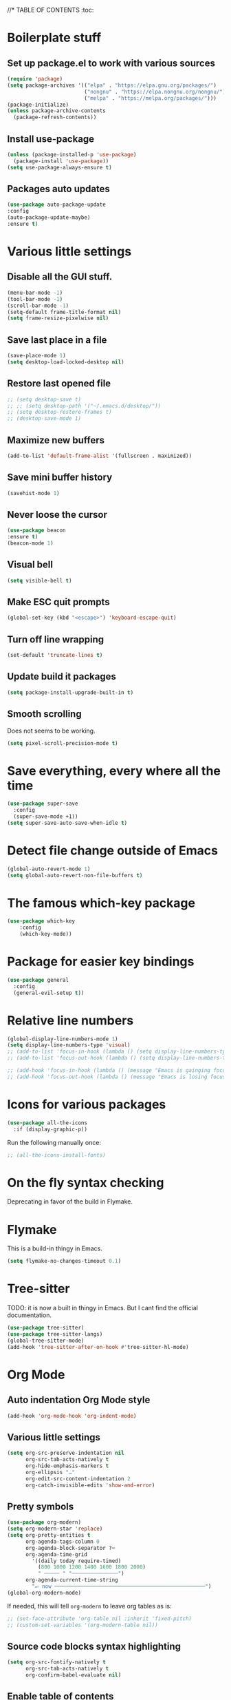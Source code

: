 #+PROPERTY: header-args 
#+STARTUP: showeverything
#+OPTIONS: ^:{}

//* TABLE OF CONTENTS :toc:
* Boilerplate stuff
** Set up package.el to work with various sources
#+begin_src emacs-lisp
  (require 'package)
  (setq package-archives '(("elpa" . "https://elpa.gnu.org/packages/")
                           ("nongnu" . "https://elpa.nongnu.org/nongnu/")
                           ("melpa" . "https://melpa.org/packages/")))
  (package-initialize)
  (unless package-archive-contents
    (package-refresh-contents))
#+end_src
** Install use-package
#+begin_src emacs-lisp
  (unless (package-installed-p 'use-package)
    (package-install 'use-package))
  (setq use-package-always-ensure t)
#+end_src
** Packages auto updates
#+begin_src emacs-lisp
(use-package auto-package-update
:config
(auto-package-update-maybe)
:ensure t)
#+end_src
* Various little settings
** Disable all the GUI stuff.
#+begin_src emacs-lisp
  (menu-bar-mode -1) 
  (tool-bar-mode -1) 
  (scroll-bar-mode -1) 
  (setq-default frame-title-format nil)
  (setq frame-resize-pixelwise nil)
#+end_src
** Save last place in a file
#+begin_src emacs-lisp
(save-place-mode 1)
(setq desktop-load-locked-desktop nil)
#+end_src
** Restore last opened file
#+begin_src emacs-lisp
  ;; (setq desktop-save t)
  ;; ;; (setq desktop-path '("~/.emacs.d/desktop/")) 
  ;; (setq desktop-restore-frames t)
  ;; (desktop-save-mode 1)
#+end_src
** Maximize new buffers
#+begin_src emacs-lisp
(add-to-list 'default-frame-alist '(fullscreen . maximized))
#+end_src
** Save mini buffer history
#+begin_src emacs-lisp
(savehist-mode 1)
#+end_src
** Never loose the cursor
#+begin_src emacs-lisp
(use-package beacon
:ensure t)
(beacon-mode 1) 
#+end_src
** Visual bell
#+begin_src emacs-lisp
  (setq visible-bell t)
#+end_src
** Make ESC quit prompts
#+begin_src emacs-lisp
  (global-set-key (kbd "<escape>") 'keyboard-escape-quit)
#+end_src
** Turn off line wrapping
#+begin_src emacs-lisp
  (set-default 'truncate-lines t)
#+end_src
** Update build it packages
#+begin_src emacs-lisp
  (setq package-install-upgrade-built-in t)
 #+end_src
** Smooth scrolling
Does not seems to be working.
#+begin_src emacs-lisp
  (setq pixel-scroll-precision-mode t)
 #+end_src
* Save everything, every where all the time
#+begin_src emacs-lisp
  (use-package super-save
    :config
    (super-save-mode +1))
  (setq super-save-auto-save-when-idle t)
#+end_src
* Detect file change outside of Emacs
#+begin_src emacs-lisp
  (global-auto-revert-mode 1)
  (setq global-auto-revert-non-file-buffers t)
#+end_src
* The famous which-key package
#+begin_src emacs-lisp
  (use-package which-key
      :config
      (which-key-mode))
#+end_src
* Package for easier key bindings
#+begin_src emacs-lisp
  (use-package general
    :config
    (general-evil-setup t))
#+end_src
* Relative line numbers
#+begin_src emacs-lisp
  (global-display-line-numbers-mode 1)
  (setq display-line-numbers-type 'visual)
  ;; (add-to-list 'focus-in-hook (lambda () (setq display-line-numbers-type 'visual)))
  ;; (add-to-list 'focus-out-hook (lambda () (setq display-line-numbers-type t)))

  ;; (add-hook 'focus-in-hook (lambda () (message "Emacs is gainging focus...")))
  ;; (add-hook 'focus-out-hook (lambda () (message "Emacs is losing focus...")))
#+end_src
* Icons for various packages
#+begin_src emacs-lisp
  (use-package all-the-icons
    :if (display-graphic-p))
#+end_src
Run the following manually once:
#+begin_src emacs-lisp
  ;; (all-the-icons-install-fonts)
#+end_src
* On the fly syntax checking
Deprecating in favor of the build in Flymake.
# Uses external tools to do its work.
# In Haskell's case for example it will use [[https://github.com/ndmitchell/hlint][hlint]].
# #+begin_src emacs-lisp
#   (use-package flycheck
#     :init (global-flycheck-mode))
#   (add-hook 'after-init-hook #'global-flycheck-mode)
#   (setq flycheck-display-errors-delay 0)

#   (use-package flycheck-haskell)
#   (add-hook 'haskell-mode-hook #'flycheck-haskell-setup)

#   ;; (use-package flycheck-inline)
#   ;; (global-flycheck-inline-mode)
# #+end_src
* Flymake
This is a build-in thingy in Emacs.
#+begin_src emacs-lisp
  (setq flymake-no-changes-timeout 0.1)
#+end_src
* Tree-sitter
TODO: it is now a built in thingy in Emacs. But I cant find the official documentation.
#+begin_src emacs-lisp
  (use-package tree-sitter)
  (use-package tree-sitter-langs)
  (global-tree-sitter-mode)
  (add-hook 'tree-sitter-after-on-hook #'tree-sitter-hl-mode)
#+end_src
* Org Mode
** Auto indentation Org Mode style
#+begin_src emacs-lisp
  (add-hook 'org-mode-hook 'org-indent-mode)
#+end_src
** Various little settings
#+begin_src emacs-lisp
  (setq org-src-preserve-indentation nil
        org-src-tab-acts-natively t
        org-hide-emphasis-markers t
        org-ellipsis "…"
        org-edit-src-content-indentation 2
        org-catch-invisible-edits 'show-and-error)
#+end_src
** Pretty symbols
#+begin_src emacs-lisp
  (use-package org-modern)
  (setq org-modern-star 'replace)
  (setq org-pretty-entities t
        org-agenda-tags-column 0
        org-agenda-block-separator ?─
        org-agenda-time-grid
          '((daily today require-timed)
            (800 1000 1200 1400 1600 1800 2000)
            " ┄┄┄┄┄ " "┄┄┄┄┄┄┄┄┄┄┄┄┄┄┄")
        org-agenda-current-time-string
          "⭠ now ─────────────────────────────────────────────────")
  (global-org-modern-mode)
#+end_src
If needed, this will tell ~org-modern~ to leave org tables as is:
#+begin_src emacs-lisp
  ;; (set-face-attribute 'org-table nil :inherit 'fixed-pitch)
  ;; (custom-set-variables '(org-modern-table nil))
#+end_src
** Source code blocks syntax highlighting
#+begin_src emacs-lisp
  (setq org-src-fontify-natively t
        org-src-tab-acts-natively t
        org-confirm-babel-evaluate nil)
#+end_src
** Enable table of contents
#+begin_src emacs-lisp
  (use-package toc-org
    :commands toc-org-enable
    :init (add-hook 'org-mode-hook 'toc-org-enable))
#+end_src
** Org blocks snippets
Tell use-package not to try to install org-tempo since it's already there - part of Org Mode.
#+begin_src emacs-lisp
  (use-package org-tempo
  :ensure nil)
#+end_src

Here are all the available snippets:
|------------------------+-----  --------------------------------- |
| Typing the below + TAB | Expands to ...                          |
|------------------------+-------------------------------  --------|
| <a                     | '#+BEGIN_EXPORT ascii' … '#+END_EXPORT  |
| <c                     | '#+BEGIN_CENTER' … '#+END_CENTER'       |
| <C                     | '#+BEGIN_COMMENT' … '#+END_COMMENT'     |
| <e                     | '#+BEGIN_EXAMPLE' … '#+END_EXAMPLE'     |
| <E                     | '#+BEGIN_EXPORT' … '#+END_EXPORT'       |
| <h                     | '#+BEGIN_EXPORT html' … '#+END_EXPORT'  |
| <l                     | '#+BEGIN_EXPORT latex' … '#+END_EXPORT' |
| <q                     | '#+BEGIN_QUOTE' … '#+END_QUOTE'         |
| <s                     | '#+BEGIN_SRC' … '#+END_SRC'             |
| <v                     | '#+BEGIN_VERSE' … '#+END_VERSE'         |
|------------------------+-----------------------------------------|
Here are some templates:
#+begin_src emacs-lisp
  (add-to-list 'org-structure-template-alist '("sh" . "src shell"))
  (add-to-list 'org-structure-template-alist '("el" . "src emacs-lisp"))
  (add-to-list 'org-structure-template-alist '("py" . "src python"))
  (add-to-list 'org-structure-template-alist '("ha" . "src haskell"))
#+end_src
** Shortcut for save and tangle
#+begin_src emacs-lisp
  (general-nmap
    "<leader>t" 'org-babel-tangle)
#+end_src
** Enumerate headings
#+begin_src emacs-lisp
  (setq org-startup-numerated t)
#+end_src
** Images inlining
#+begin_src emacs-lisp
  (setq org-startup-with-inline-images t)
#+end_src
# ** Remap ~org-meta-return~
# #+begin_src emacs-lisp
#   (general-imap
#     "RET" 'org-meta-return)
# #+end_src
* Restarting Emacs from Emacs
#+begin_src emacs-lisp
  (use-package restart-emacs)
  (general-nmap
    "<leader>re" '(lambda ()
      (interactive)
      (save-some-buffers t)
      (org-babel-tangle)
      (restart-emacs)))
  (setq confirm-kill-processes nil)
#+end_src
* Font and ligatures
** Font settings
#+begin_src emacs-lisp
  (set-face-attribute 'default nil
                      :family "Fira Code" 
                      :height 130
                      :weight 'medium)
  (set-face-attribute 'variable-pitch nil
                      :font "Ubuntu"
                      :height 130
                      :weight 'medium)
  (set-face-attribute 'fixed-pitch nil
                      :font "Fira Code"
                      :height 130
                      :weight 'medium)
#+end_src
** Ligatures
#+begin_src emacs-lisp
  (use-package ligature
    :load-path "path-to-ligature-repo"
    :config
    ;; Enable the "www" ligature in every possible major mode
    (ligature-set-ligatures 't '("www"))
    ;; Enable traditional ligature support in eww-mode, if the
    ;; `variable-pitch' face supports it
    (ligature-set-ligatures 'eww-mode '("ff" "fi" "ffi"))
    ;; Enable all Cascadia and Fira Code ligatures in programming modes
    (ligature-set-ligatures '(prog-mode text-mode)
                            '(;; == === ==== => =| =>>=>=|=>==>> ==< =/=//=// =~
                              ;; =:= =!=
                              ("=" (rx (+ (or ">" "<" "|" "/" "~" ":" "!" "="))))
                              ;; ;; ;;;
                              (";" (rx (+ ";")))
                              ;; && &&&
                              ("&" (rx (+ "&")))
                              ;; !! !!! !. !: !!. != !== !~
                              ("!" (rx (+ (or "=" "!" "\." ":" "~"))))
                              ;; ?? ??? ?:  ?=  ?.
                              ("?" (rx (or ":" "=" "\." (+ "?"))))
                              ;; %% %%%
                              ("%" (rx (+ "%")))
                              ;; |> ||> |||> ||||> |] |} || ||| |-> ||-||
                              ;; |->>-||-<<-| |- |== ||=||
                              ;; |==>>==<<==<=>==//==/=!==:===>
                              ("|" (rx (+ (or ">" "<" "|" "/" ":" "!" "}" "\]"
                                              "-" "=" ))))
                              ;; \\ \\\ \/
                              ("\\" (rx (or "/" (+ "\\"))))
                              ;; ++ +++ ++++ +>
                              ("+" (rx (or ">" (+ "+"))))
                              ;; :: ::: :::: :> :< := :// ::=
                              (":" (rx (or ">" "<" "=" "//" ":=" (+ ":"))))
                              ;; // /// //// /\ /* /> /===:===!=//===>>==>==/
                              ("/" (rx (+ (or ">"  "<" "|" "/" "\\" "\*" ":" "!"
                                              "="))))
                              ;; .. ... .... .= .- .? ..= ..<
                              ("\." (rx (or "=" "-" "\?" "\.=" "\.<" (+ "\."))))
                              ;; -- --- ---- -~ -> ->> -| -|->-->>->--<<-|
                              ("-" (rx (+ (or ">" "<" "|" "~" "-"))))
                              ;; *> */ *)  ** *** ****
                              ("*" (rx (or ">" "/" ")" (+ "*"))))
                              ;; www wwww
                              ("w" (rx (+ "w")))
                              ;; <> <!-- <|> <: <~ <~> <~~ <+ <* <$ </  <+> <*>
                              ;; <$> </> <|  <||  <||| <|||| <- <-| <-<<-|-> <->>
                              ;; <<-> <= <=> <<==<<==>=|=>==/==//=!==:=>
                              ;; << <<< <<<<
                              ("<" (rx (+ (or "\+" "\*" "\$" "<" ">" ":" "~"  "!"
                                              "-"  "/" "|" "="))))
                              ;; >: >- >>- >--|-> >>-|-> >= >== >>== >=|=:=>>
                              ;; >> >>> >>>>
                              (">" (rx (+ (or ">" "<" "|" "/" ":" "=" "-"))))
                              ;; #: #= #! #( #? #[ #{ #_ #_( ## ### #####
                              ("#" (rx (or ":" "=" "!" "(" "\?" "\[" "{" "_(" "_"
                                           (+ "#"))))
                              ;; ~~ ~~~ ~=  ~-  ~@ ~> ~~>
                              ("~" (rx (or ">" "=" "-" "@" "~>" (+ "~"))))
                              ;; __ ___ ____ _|_ __|____|_
                              ("_" (rx (+ (or "_" "|"))))
                              ;; Fira code: 0xFF 0x12
                              ("0" (rx (and "x" (+ (in "A-F" "a-f" "0-9")))))
                              ;; Fira code:
                              "Fl"  "Tl"  "fi"  "fj"  "fl"  "ft"
                              ;; The few not covered by the regexps.
                              "{|"  "[|"  "]#"  "(*"  "}#"  "$>"  "^="))
    ;; Enables ligature checks globally in all buffers. You can also do it
    ;; per mode with `ligature-mode'.
    (global-ligature-mode t)
    :ensure t)
#+end_src
* Doom's mode line
#+begin_src emacs-lisp
  (use-package doom-modeline
    :init (doom-modeline-mode 1))
  ;; (setq doom-modeline-minor-modes t)
  (column-number-mode)
#+end_src
* Doom One theme
#+begin_src emacs-lisp
  (use-package doom-themes
    :config
    (load-theme 'doom-one t)
    (doom-themes-visual-bell-config)
    (setq doom-themes-treemacs-theme "doom-atom") ; use "doom-colors" for less minimal icon theme
    (doom-themes-treemacs-config)
    (doom-themes-org-config))
#+end_src
* Scrolling
** Disable half page jumping
Value greater than 100 gets rid of half page jumping.
#+begin_src emacs-lisp
  (setq scroll-conservatively 101)
#+end_src
** How many lines at a time
#+begin_src emacs-lisp
  (setq mouse-wheel-scroll-amount '(3 ((shift) . 3))) 
#+end_src
** Accelerate scrolling
#+begin_src emacs-lisp
  (setq mouse-wheel-progressive-speed t) 
#+end_src
** Scroll window under mouse
#+begin_src emacs-lisp
  (setq mouse-wheel-follow-mouse 't)
#+end_src
* Debugging the config file
This is the package.
#+begin_src emacs-lisp
  (use-package bug-hunter) 
#+end_src
To use it, do the following: ~M-x bug-hunter-file~ and point to init.el and not emacs-config.org.
* Undo history persistence
#+begin_src emacs-lisp
  (use-package undohist
    :config
    (undohist-initialize))
#+end_src
* Beautify
#+begin_src emacs-lisp
  (use-package page-break-lines)
  (global-page-break-lines-mode)
#+end_src
* Projectile
#+begin_src emacs-lisp
  (use-package projectile
    :config
    (projectile-global-mode 1)
    :ensure t)
  (setq projectile-enable-caching t)
#+end_src
* Neotree
#+begin_src emacs-lisp
  (use-package neotree)
  (setq-default neo-show-hidden-files t)
  (setq neo-theme 'icons)
  (setq neo-window-fixed-size nil)
  (setq neo-window-width 27)
#+end_src
Every time when the neotree window is opened, let it find current file and jump to node.
#+begin_src emacs-lisp
  (setq neo-smart-open t)
#+end_src
When running ‘projectile-switch-project’ (C-c p p), ‘neotree’ will change root automatically.
#+begin_src emacs-lisp
  (setq projectile-switch-project-action 'neotree-projectile-action)
#+end_src
* Dashboard - welcome screen
#+begin_src emacs-lisp
  (use-package dashboard
    :config
    (dashboard-setup-startup-hook))
  (setq dashboard-projects-backend 'projectile)
  (setq dashboard-items '((recents . 9)
                          (projects . 9)
                          (agenda . 9)
                          (bookmarks . 3)
                          (registers . 3)))
  (setq dashboard-center-content t)
  (setq dashboard-show-shortcuts nil)
  (setq dashboard-icon-type 'all-the-icons) 
  ;; (setq dashboard-set-heading-icons t)
  ;; (setq dashboard-set-file-icons t)
#+end_src
This setting ensures that emacsclient always opens on dashboard rather than scratch.
#+begin_src emacs-lisp
  (setq initial-buffer-choice (lambda () (get-buffer "*dashboard*")))
#+end_src
* Evil mode
** Evil itself
#+begin_src emacs-lisp
  (use-package evil
    :init
    (setq evil-want-keybinding nil)
    (evil-mode))
  (evil-set-undo-system 'undo-redo)
  (with-eval-after-load 'evil-maps
    (define-key evil-motion-state-map (kbd ":") 'evil-repeat-find-char)
    (define-key evil-motion-state-map (kbd ";") 'evil-ex))
#+end_src
** Evil org
#+begin_src emacs-lisp
  (use-package evil-org
    :after org
    :hook (org-mode . (lambda () evil-org-mode))
    :config
    (require 'evil-org-agenda)
    (evil-org-agenda-set-keys))
#+end_src
** Evil collection
#+begin_src emacs-lisp
  (use-package evil-collection
    :after evil
    :config
    (evil-collection-init))
#+end_src
** Evil surround
#+begin_src emacs-lisp
  (use-package evil-surround
    :config
    (global-evil-surround-mode 1))
#+end_src
** Evil goggles
#+begin_src emacs-lisp
  (use-package evil-goggles
    :config
    (evil-goggles-mode))
  ;; (evil-goggles-use-diff-faces)
#+end_src
** Evil commentary
#+begin_src emacs-lisp
  (use-package evil-commentary
    :config
    (evil-commentary-mode))
  (general-nmap
    "<leader>c" 'evil-commentary-line)
  (general-vmap
    "<leader>c" 'evil-commentary)
#+end_src
** Leader key
#+begin_src emacs-lisp
  (evil-set-leader nil (kbd "SPC"))
#+end_src
** Search behavior
#+begin_src emacs-lisp
  (evil-select-search-module 'evil-search-module 'evil-search)
  (general-nmap
    "<leader>SPC" 'evil-ex-nohighlight)
#+end_src
** Disable the arrow keys
#+begin_src emacs-lisp
  (evil-define-key 'normal global-map (kbd "<up>") 'ignore)
  (evil-define-key 'normal global-map (kbd "<down>") 'ignore)
  (evil-define-key 'normal global-map (kbd "<left>") 'ignore)
  (evil-define-key 'normal global-map (kbd "<right>") 'ignore)
  (evil-define-key 'insert global-map (kbd "<up>") 'ignore)
  (evil-define-key 'insert global-map (kbd "<down>") 'ignore)
  (evil-define-key 'insert global-map (kbd "<left>") 'ignore)
  (evil-define-key 'insert global-map (kbd "<right>") 'ignore)
  (evil-define-key 'visual global-map (kbd "<up>") 'ignore)
  (evil-define-key 'visual global-map (kbd "<down>") 'ignore)
  (evil-define-key 'visual global-map (kbd "<left>") 'ignore)
  (evil-define-key 'visual global-map (kbd "<right>") 'ignore)
#+end_src
* Performance tweaks
** Startup
Using garbage magic hack.
#+begin_src emacs-lisp
  (use-package gcmh
    :config
    (gcmh-mode 1))
#+end_src
Setting garbage collection threshold.
#+begin_src emacs-lisp
  (setq gc-cons-threshold 402653184
        gc-cons-percentage 0.6)

#+end_src
Profile emacs startup.
#+begin_src emacs-lisp
  (add-hook 'emacs-startup-hook
            (lambda ()
              (message "*** Emacs loaded in %s with %d garbage collections."
                       (format "%.2f seconds"
                               (float-time
                                (time-subtract after-init-time before-init-time)))
                       gcs-done)))
#+end_src
** Runtime
Dial the GC threshold back down so that garbage collection happens more frequently but in less time.
Make GC pauses faster by decreasing the threshold.
#+begin_src emacs-lisp
  (setq gc-cons-threshold (* 2 1000 1000))
#+end_src
* Compilation mode
#+begin_src emacs-lisp
  (add-hook
   'compilation-finish-functions
   'switch-to-buffer-other-window
   'compilation)

  (setq compilation-scroll-output 'first-error)

  (general-nmap compilation-mode-map
    "<escape>" '(lambda ()
                 (interactive)
                 (bury-buffer)
                 (delete-window (get-buffer-window (get-buffer "*compilation*")))))

  (setq compilation-auto-jump-to-first-error t)
#+end_src
* Magit
#+begin_src emacs-lisp
  (use-package evil)
#+end_src
* Languages
** Haskell
#+begin_src emacs-lisp
  (use-package haskell-mode)

  (general-nmap haskell-mode-map
    "<f5>" '(lambda ()
                  (interactive)
                  (save-some-buffers t)
                  (setq-local haskell-compile-cabal-build-command "cabal build")
                  (haskell-compile)))

  (general-nmap haskell-mode-map
    "<f7>" '(lambda ()
                  (interactive)
                  (save-some-buffers t)
                  (setq-local haskell-compile-cabal-build-command "cabal test")
                  (haskell-compile)))

  (general-nmap haskell-mode-map
    "<f10>" '(lambda ()
                  (interactive)
                  (projectile-run-async-shell-command-in-root "kitty -e cabal run")))

  (add-to-list 'display-buffer-alist
    (cons "\\*Async Shell Command\\*.*" (cons #'display-buffer-no-window nil)))

  ;; (defun compilation-exit-autoclose (status code msg)
  ;;   (when (and (eq status 'exit) (zerop code))
  ;;     (bury-buffer)
  ;;     (delete-window (get-buffer-window (get-buffer "*compilation*"))))
  ;;   (cons msg code))
  ;; (setq compilation-exit-message-function 'compilation-exit-autoclose)
#+end_src
** Nix
#+begin_src emacs-lisp
  (use-package nix-mode
    :hook (nix-mode . lsp-deferred))

  (use-package lsp-nix
    :ensure lsp-mode
    :after (lsp-mode)
    :demand t
    :custom
    (lsp-nix-nil-formatter ["nixpkgs-fmt"]))
#+end_src
** Elisp
#+begin_src emacs-lisp
  ;;(use-package parinfer-rust-mode
    ;;:hook emacs-lisp-mode
    ;;:init
    ;;(setq parinfer-rust-auto-download t))
  ;;(setq parinfer-rust-check-before-enable 'disabled)
 #+end_src
For auto formatting:
#+begin_src emacs-lisp
  (use-package
    elisp-autofmt
    :commands (elisp-autofmt-mode elisp-autofmt-buffer)
    :config (setq elisp-autofmt-on-save-p 'always)
    :hook (emacs-lisp-mode . elisp-autofmt-mode))
#+end_src
** Rust
#+begin_src emacs-lisp
  (use-package rust-mode)
#+end_src
** Yaml
#+begin_src emacs-lisp
  (use-package yaml-mode)
  (add-to-list 'auto-mode-alist '("\\.yml\\'" . yaml-mode))
  (add-to-list 'auto-mode-alist '("\\.yaml\\'" . yaml-mode))
  (add-hook 'yaml-mode-hook
            '(lambda ()
             (define-key yaml-mode-map "\C-m" 'newline-and-indent)))
#+end_src
** Markdown
#+begin_src emacs-lisp
  (use-package markdown-mode
    :mode ("README\\.md\\'" . gfm-mode)
    :init (setq markdown-command "multimarkdown"))
#+end_src
* Ivy
Ivy is split into three packages: ivy, swiper and counsel.
By installing counsel, the other two are brought in as dependencies.
#+begin_src emacs-lisp
  (use-package counsel)
  (ivy-mode 1)
#+end_src
Here are some basic settings particularly useful for new Ivy users.
If you want, you can go without any customizations at all.
These settings are the most bang for the buck in terms of customization.
So users that typically don't like customize a lot are advised to look at
these settings first. 
#+begin_src emacs-lisp
  (setq ivy-use-virtual-buffers t)
  (setq ivy-count-format "(%d/%d) ")
#+end_src
Ivy-rich adds extra columns to a few of the Counsel commands to provide more information about each item.
#+begin_src emacs-lisp
  (use-package ivy-rich
    :init
    (ivy-rich-mode 1))
#+end_src
The below provides some helpful behavior for sorting Ivy completion candidates
based on how recently or frequently you select them. This can be especially
helpful when using M-x to run commands that you don’t have bound to a key but
still need to access occasionally.
#+begin_src emacs-lisp
  (use-package ivy-prescient
    :after counsel
    :custom
    (ivy-prescient-enable-filtering nil)
    :config
    ;; Uncomment the following line to have sorting remembered across sessions.
    (prescient-persist-mode 1)
    (ivy-prescient-mode 1))
#+end_src
* Snippets
#+begin_src emacs-lisp
  (use-package yasnippet)
  (yas-global-mode 1)
  (use-package yasnippet-snippets)
#+end_src
* Completion
#+begin_src emacs-lisp
  (use-package company)
  (add-hook 'after-init-hook 'global-company-mode)
  (use-package company-cabal)
  (add-to-list 'company-backends 'company-cabal)
#+end_src
A company front-end with icons.
#+begin_src emacs-lisp
  (use-package company-box
    :hook (company-mode . company-box-mode))
#+end_src
* LSP
** General LSP config
#+begin_src emacs-lisp
  (add-hook 'prog-mode-hook 'eglot-ensure)
  (add-hook 'gfm-mode-hook 'eglot-ensure)
  (add-hook 'yaml-mode-hook 'eglot-ensure)
  (setq eglot-confirm-server-initiated-edits nil)
#+end_src
** Key bindings
#+begin_src emacs-lisp
  (general-nmap "<leader>d" 'xref-find-definitions)
  (general-nmap "<leader>f" 'eglot-format-buffer)
  (general-nmap "<leader>a" 'eglot-code-actions)
  (general-nmap "<leader>h" 'eldoc-doc-buffer)
  ;; (general-nmap "<leader>r" 'eglot-rename)
#+end_src
* Git auto file saver
#+begin_src emacs-lisp
  (use-package git-auto-commit-mode)
  (setq-default gac-automatically-push-p t)
  (setq-default gac-automatically-add-new-files-p t)
#+end_src
* Git modes
#+begin_src emacs-lisp
  (use-package git-modes)
#+end_src
* Emojis support
#+begin_src emacs-lisp
  (use-package emojify
    :hook 
    (after-init . global-emojify-mode))
  (setq emojify-download-emojis-p t)
#+end_src
* Mouse support in terminal Emacs
#+begin_src emacs-lisp
  (xterm-mouse-mode 1)
#+end_src
* Displays the actual color of a hex value color
#+begin_src emacs-lisp
#+end_src
* Spell checking
** Using flycheck-aspell
#+begin_src emacs-lisp
  (use-package flycheck-aspell)
  (add-to-list 'flycheck-checkers 'tex-aspell-dynamic)
  (add-to-list 'flycheck-checkers 'markdown-aspell-dynamic)
  (add-to-list 'flycheck-checkers 'html-aspell-dynamic)
  (add-to-list 'flycheck-checkers 'xml-aspell-dynamic)
  (add-to-list 'flycheck-checkers 'nroff-aspell-dynamic)
  (add-to-list 'flycheck-checkers 'texinfo-aspell-dynamic)
  (add-to-list 'flycheck-checkers 'c-aspell-dynamic)
  (add-to-list 'flycheck-checkers 'mail-aspell-dynamic)
#+end_src
From the docs: For seamless Emacs Ispell integration, I recommend setting the following variables.
#+begin_src emacs-lisp
  (setq ispell-program-name "aspell")
  ;; I am not really if its needed at all.
  ;; (setq ispell-dictionary "en_US")
  (setq ispell-silently-savep t)
#+end_src
You may also want to advice ~spell-pdict-save~ to refresh flycheck when inserting new entries into your local dictionary. This way highlighting instantly updates when you add a previously unknown word.
#+begin_src emacs-lisp
  (advice-add #'ispell-pdict-save :after #'flycheck-maybe-recheck)
  (defun flycheck-maybe-recheck (_)
    (when (bound-and-true-p flycheck-mode)
     (flycheck-buffer)))
#+end_src
** Using Flyspell
#+begin_src emacs-lisp
  (use-package flyspell)
  (add-hook 'text-mode-hook 'flyspell-mode)
  (add-hook 'org-mode-hook 'flyspell-mode)
  (add-hook 'org-mode-hook 'flyspell-buffer)
  (add-hook 'prog-mode-hook 'flyspell-prog-mode)
#+end_src
This will help with Org Mode spell checking by skipping org mode syntax.
#+begin_src emacs-lisp
  (add-to-list 'ispell-skip-region-alist '(":\\(PROPERTIES\\|LOGBOOK\\):" . ":END:"))
  (add-to-list 'ispell-skip-region-alist '("#\\+BEGIN_SRC" . "#\\+END_SRC"))
#+end_src
A function and a key for adding a word to a dictionary:
#+begin_src emacs-lisp
  (defun my-save-word ()
    (interactive)
    (let ((current-location (point))
           (word (flyspell-get-word)))
      (when (consp word)    
        (flyspell-do-correct 'save nil (car word) current-location (cadr word) (caddr word) current-location))))
#+end_src
Vim like keybinding.
#+begin_src emacs-lisp
  (general-nmap
    "zg" 'my-save-word)
  (general-nmap
    "z=" 'flyspell-correct-word-before-point)
#+end_src
* Better Elisp help
#+begin_src emacs-lisp
  (use-package helpful
    :custom
    (counsel-describe-function-function #'helpful-callable)
    (counsel-describe-variable-function #'helpful-variable)
    :bind
    ([remap describe-function] . counsel-describe-function)
    ([remap describe-command] . helpful-command)
    ([remap describe-variable] . counsel-describe-variable)
    ([remap describe-key] . helpful-key))
#+end_src
* Brackets colorization
#+begin_src emacs-lisp
  (use-package rainbow-delimiters
    :hook (prog-mode . rainbow-delimiters-mode))
#+end_src
* Better term-mode colors
The eterm-256color package enhances the output of term-mode to enable handling of a wider range of color codes so that many popular terminal applications look as you would expect them to. Keep in mind that this package requires ncurses to be installed on your machine so that it has access to the tic program. Most Linux distributions come with this program installed already so you may not have to do anything extra to use it.
#+begin_src emacs-lisp
  (use-package eterm-256color
    :hook (term-mode . eterm-256color-mode))
#+end_src
* Dired
#+begin_src emacs-lisp
  (use-package dired
    :ensure nil)
  (use-package all-the-icons-dired)
  (add-hook 'dired-mode-hook 'all-the-icons-dired-mode)
#+end_src
* Git status on the fringe
#+begin_src emacs-lisp
  (use-package diff-hl)
  (global-diff-hl-mode)

  (diff-hl-dired-mode)
  (diff-hl-margin-mode)
  (diff-hl-flydiff-mode)
#+end_src
* Pretty symbols
#+begin_src emacs-lisp
  (defun my/org-mode/load-prettify-symbols ()
    (interactive)
    (setq prettify-symbols-alist
      '(("lambda" . ?λ)))
    (prettify-symbols-mode 1))
  (add-hook 'org-mode-hook 'my/org-mode/load-prettify-symbols)
#+end_src
* Cool auto indenting
#+begin_src emacs-lisp
  (use-package aggressive-indent)
  (global-aggressive-indent-mode 1)
#+end_src
The variable aggressive-indent-dont-indent-if lets you customize when you don't want indentation to happen. For instance, if you think it's annoying that lines jump around in c++-mode because you haven't typed the ; yet, you could add the following clause:
#+begin_src emacs-lisp
  (add-to-list
   'aggressive-indent-dont-indent-if
   '(and (derived-mode-p 'c++-mode)
         (null (string-match "\\([;{}]\\|\\b\\(if\\|for\\|while\\)\\b\\)"
                             (thing-at-point 'line)))))
#+end_src
* Dim irrelevant buffers
The ~solaire-mode~ package is an aesthetic plugin designed to visually distinguish "real" buffers (i.e. file-visiting code buffers where you do most of your work) from "unreal" buffers (like popups, sidebars, log buffers, terminals, etc) by giving the latter a slightly different -- often darker -- background.
#+begin_src emacs-lisp
  (use-package solaire-mode)
  (solaire-global-mode +1)
#+end_src
* TODOs
** Highlighting
#+begin_src emacs-lisp
  (use-package hl-todo)
  (global-hl-todo-mode)
#+end_src
** List of all TODOs
#+begin_src emacs-lisp
  (defun find-all-todos ()
    "Find all TODOs"
    (interactive)
    (projectile-grep "-- TODO"))

  (general-nmap "<leader>lt" 'find-all-todos)
#+end_src
* Slides in Org Mode
#+begin_src emacs-lisp
  (use-package moom
    :init (moom-mode 1))

  (use-package org-tree-slide
    :hook ((org-tree-slide-play . (lambda() (moom-toggle-frame-maximized)))
           (org-tree-slide-stop . (lambda() (moom-toggle-frame-maximized))))
    :custom
    (org-tree-slide-cursor-init)
    (org-image-actual-width nil))
  (general-nmap "<leader>p" 'org-tree-slide-mode)
  (general-nmap "<leader>vm" 'view-mode)
  (define-key org-tree-slide-mode-map (kbd "C-<down>") 'org-tree-slide-move-next-tree)
  (define-key org-tree-slide-mode-map (kbd "C-<up>") 'org-tree-slide-move-previous-tree)
#+end_src
This solves an issue with slide numbers in Doom mode line. Taken from here: https://github.com/takaxp/org-tree-slide/issues/65.
#+begin_src emacs-lisp
  (defun my-add-slide-number ()
    (add-to-list 'global-mode-string
                 '(:eval (concat "" (org-tree-slide--update-modeline) " "))))
  (defun my-remove-slide-number ()
    (setq global-mode-string
          (remove '(:eval (concat "" (org-tree-slide--update-modeline) " "))
                  global-mode-string)))
  (add-hook 'org-tree-slide-play-hook #'my-add-slide-number)
  (add-hook 'org-tree-slide-stop-hook #'my-remove-slide-number)
#+end_src
* Games
#+begin_src emacs-lisp

#+end_src
